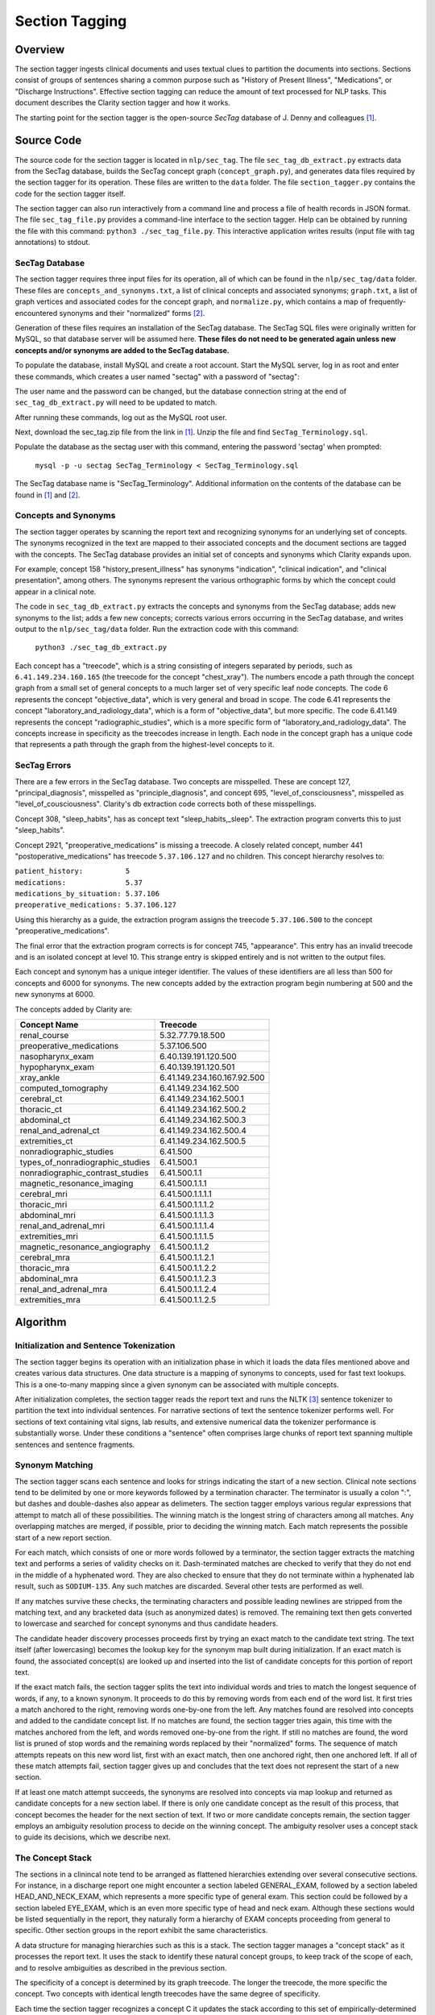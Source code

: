 Section Tagging
***************

Overview
========

The section tagger ingests clinical documents and uses textual clues to
partition the documents into sections. Sections consist of groups of
sentences sharing a common purpose such as "History of Present Illness",
"Medications", or "Discharge Instructions". Effective section tagging 
can reduce the amount of text processed for NLP tasks. This
document describes the Clarity section tagger and how it works.

The starting point for the section tagger is the open-source *SecTag*
database of J. Denny and colleagues [1]_.

Source Code
===========

The source code for the section tagger is located in ``nlp/sec_tag``.
The file ``sec_tag_db_extract.py`` extracts data from the SecTag database,
builds the SecTag concept graph (``concept_graph.py``), and generates data
files required by the section tagger for its operation. These files are written
to the ``data`` folder. The file ``section_tagger.py`` contains the code for
the section tagger itself.

The section tagger can also run interactively from a command line and process
a file of health records in JSON format. The file ``sec_tag_file.py`` provides
a command-line interface to the section tagger. Help can be obtained by running
the file with this command:  ``python3 ./sec_tag_file.py``. This interactive
application writes results (input file with tag annotations) to stdout.

SecTag Database
---------------

The section tagger requires three input files for its operation, all of which
can be found in the ``nlp/sec_tag/data`` folder. These files are
``concepts_and_synonyms.txt``, a list of clinical concepts and associated
synonyms; ``graph.txt``, a list of graph vertices and associated codes
for the concept graph, and ``normalize.py``, which contains a map of
frequently-encountered synonyms and their "normalized" forms [2]_.

Generation of these files requires an installation of the SecTag database. The
SecTag SQL files were originally written for MySQL, so that database server
will be assumed here. **These files do not need to be generated again unless**
**new concepts and/or synonyms are added to the SecTag database.**

To populate the database, install MySQL and create a root account. Start the
MySQL server, log in as root and enter these commands, which creates a user
named "sectag" with a password of "sectag":

.. code-block:: sql
    :linenos:

       CREATE USER 'sectag'@'localhost' IDENTIFIED BY 'sectag';
       CREATE DATABASE SecTag_Terminology;
       GRANT ALL ON SecTag_Terminology.* TO 'sectag'@'localhost';
       GRANT FILE ON *.* TO 'sectag'@'localhost';

The user name and the password can be changed, but the database connection
string at the end of ``sec_tag_db_extract.py`` will need to be updated to
match.

After running these commands, log out as the MySQL root user.
       
Next, download the sec_tag.zip file from the link in [1]_. Unzip the file
and find ``SecTag_Terminology.sql``.

Populate the database as the sectag user with this command, entering the
password 'sectag' when prompted:

    ``mysql -p -u sectag SecTag_Terminology < SecTag_Terminology.sql``

The SecTag database name is "SecTag_Terminology". Additional information on
the contents of the database can be found in [1]_ and [2]_.

Concepts and Synonyms
---------------------

The section tagger operates by scanning the report text and recognizing
synonyms for an underlying set of concepts. The synonyms recognized in the text
are mapped to their associated concepts and the document sections are tagged
with the concepts. The SecTag database provides an initial set of concepts and
synonyms which Clarity expands upon.

For example, concept 158 "history_present_illness" has synonyms
"indication", "clinical indication", and "clinical presentation", among
others.  The synonyms represent the various orthographic forms by which the
concept could appear in a clinical note.

The code in ``sec_tag_db_extract.py`` extracts the concepts and synonyms from
the SecTag database; adds new synonyms to the list; adds a few new concepts;
corrects various errors occurring in the SecTag database, and writes output to
the ``nlp/sec_tag/data`` folder. Run the extraction code with this command:

    ``python3 ./sec_tag_db_extract.py``

Each concept has a "treecode", which is a string consisting of integers
separated by periods, such as ``6.41.149.234.160.165`` (the treecode for the
concept "chest_xray"). The numbers encode a path through the
concept graph from a small set of general concepts to a much larger set of
very specific leaf node concepts. The code 6 represents the concept
"objective_data", which is very general and broad in scope. The code 6.41
represents the concept "laboratory_and_radiology_data", which is a form of
"objective_data", but more specific. The code 6.41.149 represents the concept
"radiographic_studies", which is a more specific form of
"laboratory_and_radiology_data". The concepts increase in specificity as the
treecodes increase in length. Each node in the concept graph has a unique
code that represents a path through the graph from the highest-level concepts
to it.

SecTag Errors
-------------

There are a few errors in the SecTag database. Two concepts are misspelled.
These are concept 127, "principal_diagnosis", misspelled as
"principle_diagnosis", and concept 695, "level_of_consciousness", misspelled as
"level_of_cousciousness". Clarity's db extraction code corrects both of these
misspellings.

Concept 308, "sleep_habits", has as concept text "sleep_habits,_sleep". The
extraction program converts this to just "sleep_habits".

Concept 2921, "preoperative_medications" is missing a treecode. A closely
related concept, number 441 "postoperative_medications" has treecode
``5.37.106.127`` and no children. This concept hierarchy resolves to:

|    ``patient_history:          5``
|    ``medications:              5.37``
|    ``medications_by_situation: 5.37.106``
|    ``preoperative_medications: 5.37.106.127``

Using this hierarchy as a guide, the extraction program assigns the
treecode ``5.37.106.500`` to the concept "preoperative_medications".

The final error that the extraction program corrects is for concept 745,
"appearance".  This entry has an invalid treecode and is an isolated concept
at level 10. This strange entry is skipped entirely and is not written to the
output files.

Each concept and synonym has a unique integer identifier. The values of these
identifiers are all less than 500 for concepts and 6000 for synonyms. The new
concepts added by the extraction program begin numbering at 500 and the new
synonyms at 6000.

The concepts added by Clarity are:

================================ ===========================
Concept Name                     Treecode
================================ ===========================
renal_course                     5.32.77.79.18.500
preoperative_medications         5.37.106.500
nasopharynx_exam                 6.40.139.191.120.500
hypopharynx_exam                 6.40.139.191.120.501
xray_ankle                       6.41.149.234.160.167.92.500
computed_tomography              6.41.149.234.162.500
cerebral_ct                      6.41.149.234.162.500.1
thoracic_ct                      6.41.149.234.162.500.2
abdominal_ct                     6.41.149.234.162.500.3
renal_and_adrenal_ct             6.41.149.234.162.500.4
extremities_ct                   6.41.149.234.162.500.5
nonradiographic_studies          6.41.500
types_of_nonradiographic_studies 6.41.500.1
nonradiographic_contrast_studies 6.41.500.1.1
magnetic_resonance_imaging       6.41.500.1.1.1
cerebral_mri                     6.41.500.1.1.1.1
thoracic_mri                     6.41.500.1.1.1.2
abdominal_mri                    6.41.500.1.1.1.3
renal_and_adrenal_mri            6.41.500.1.1.1.4
extremities_mri                  6.41.500.1.1.1.5
magnetic_resonance_angiography   6.41.500.1.1.2
cerebral_mra                     6.41.500.1.1.2.1
thoracic_mra                     6.41.500.1.1.2.2
abdominal_mra                    6.41.500.1.1.2.3
renal_and_adrenal_mra            6.41.500.1.1.2.4
extremities_mra                  6.41.500.1.1.2.5
================================ ===========================

Algorithm
=========

Initialization and Sentence Tokenization
----------------------------------------

The section tagger begins its operation with an initialization phase in which
it loads the data files mentioned above and creates various data structures.
One data structure is a mapping of synonyms to concepts, used for fast text
lookups. This is a one-to-many mapping since a given synonym
can be associated with multiple concepts.

After initialization completes, the
section tagger reads the report text and runs the NLTK [3]_ sentence tokenizer
to partition the text into individual sentences. For narrative sections
of text the sentence tokenizer performs well. For sections of text containing
vital signs, lab results, and extensive numerical data the tokenizer
performance is substantially worse. Under these conditions a "sentence" often
comprises large chunks of report text spanning multiple sentences and sentence
fragments.

Synonym Matching
----------------

The section tagger scans each sentence and looks for strings indicating the
start of a new section. Clinical note sections tend to be delimited by one
or more keywords followed by a termination character. The terminator is
usually a colon ":", but dashes and double-dashes also appear as delimeters.
The section tagger employs various regular expressions that attempt to
match all of these possibilities. The winning match is the longest string of
characters among all matches. Any overlapping matches are merged, if possible,
prior to deciding the winning match. Each match represents the possible start
of a new report section.

For each match, which consists of one or more words followed by a terminator,
the section tagger extracts the matching text and performs a
series of validity checks on it. Dash-terminated matches are checked to verify
that they do not end in the middle of a hyphenated word. They are also checked
to ensure that they do not terminate within a hyphenated lab result, such as
``SODIUM-135``. Any such matches are discarded. Several other tests are
performed as well.

If any matches survive these checks, the terminating characters and possible
leading newlines are stripped from the matching text, and any bracketed data
(such as anonymized dates) is removed. The remaining text then gets converted
to lowercase and searched for concept synonyms and thus candidate headers.

The candidate header discovery processes proceeds first by trying an exact
match to the candidate text string. The text itself (after lowercasing) becomes
the lookup key for the synonym map built during initialization. If an exact
match is found, the associated concept(s) are looked up and inserted into the
list of candidate concepts for this portion of report text.

If the exact match fails, the section tagger splits the text into individual
words and tries to match the longest sequence of words, if any, to a known
synonym. It proceeds to do this by removing words from each end of the
word list. It first tries a match anchored to the right, removing words
one-by-one from the left. Any matches found are resolved into concepts and
added to the candidate concept list. If no matches are found, the section
tagger tries again, this time with the matches anchored from the left, and
words removed one-by-one from the right. If still no matches are found,
the word list is pruned of stop words and the remaining words replaced by
their "normalized" forms. The sequence of match attempts repeats on this
new word list, first with an exact match, then one anchored right, then one
anchored left. If all of these match attempts fail, section tagger gives up
and concludes that the text does not represent the start of a new section.

If at least one match attempt succeeds, the synonyms are resolved into
concepts via map lookup and returned as candidate concepts for a new section
label. If there is only one candidate concept as the result of this process,
that concept becomes the header for the next section of text. If two or more
candidate concepts remain, the section tagger employs an ambiguity resolution
process to decide on the winning concept. The ambiguity resolver uses a
concept stack to guide its decisions, which we describe next.

The Concept Stack
-----------------

The sections in a clinincal note tend to be arranged as flattened hierarchies
extending over several consecutive sections. For instance, in a discharge
report one might encounter a section labeled GENERAL_EXAM, followed by a
section labeled HEAD_AND_NECK_EXAM, which represents a more specific type of
general exam. This section could be followed by a section labeled EYE_EXAM,
which is an even more specific type of head and neck exam. Although these
sections would be listed sequentially in the report, they naturally form a
hierarchy of EXAM concepts proceeding from general to specific. Other
section groups in the report exhibit the same characteristics.

A data structure for managing hierarchies such as this is a stack. The section
tagger manages a "concept stack" as it processes the report text. It uses
the stack to identify these natural concept groups, to keep track of the scope
of each, and to resolve ambiguities as described in the previous section.

The specificity of a concept is determined by its graph treecode. The longer
the treecode, the more specific the concept. Two concepts with identical length
treecodes have the same degree of specificity.

Each time the section tagger recognizes a concept C it updates the stack
according to this set of empirically-determined rules:

Let T be the concept at the top of the stack.

* If C is a more specific concept than T, push C onto the stack.
  In other words keep pushing concepts as they get more specific.
* If C has the same specificity as T, pop T from the stack and push C.
  If two concepts have the same specificity, there is no *a priori* reason
  to prefer one vs. the other, so take the most recent one.
* If C is more general than T, pop all concepts from the stack that have
  specificity >= C. In other words, pop all concepts more specific than C,
  since C could represent the start of a new concept hierarchy.

Thus the section tagger pushes concept C onto the stack if it is more specific
than concept T. It pops concepts from the stack until concept T is at the
same level of specificity (or less specific) than C. The concepts in the stack
represent the full set of open concept scopes at any stage of processing.

Concept Ambiguity Resolution
----------------------------

The section tagger uses the concept stack to select a single concept from
a list of candidates, such the candidate concepts produced by the synonym
matching process described above. The basic idea is that a concept should
be preferred as a section label if it posesses the nearest common ancestor
among all concepts in the concept stack. A concept is preferable as a section
label if it is "closer" to those in the concept stack than all other
candidates. Here the distance metric is the shortest path between the
two concept nodes in the concept graph.

The concept ambiguity resolution process proceeds as follows. Let L be a list
of concepts and let S be the concept stack. For each concept C in stack S,
starting with the concept at the stack top:

* For all candidate concepts in L, find the nearest common ancestor to C.

  * If there is a single ancestor A closer than all others, choose A as
    the current winner. Save A in the *best_candidates* list. Move one
    level deeper in the stack and try again.

  * If multiple ancestors are closer than the others, save these as
    *best_candidates* if they are closer than those already present in
    *best_candidates*. Move one level deeper in the stack and try again.

  * If all ancestors are at the same level in the concept graph (have the
    same specificity), there is no clear winner. Move one element deeper
    in the stack and try again.

This process continues until all elements in the stack have been examined.
If one winner among the candidates in L emerges from this procedure, it is
declared the winning concept and it is used for the section label.

If there is no single winning concept:

* If there are any *best_candidate* concepts:

  * Select the most general concept from among these as the winner.

  * If all *best_candidate* concepts have the same specificity, select the
    first of the best candidates as the winner.

* Otherwise, take the most general concept from those in L, if any.

* Otherwise, declare failure for the ambiguity resolution process.


Example
-------

An example may help to clarify all of this. Consider this snippet
of text from one of the MIMIC discharge notes:

|  ``...CV:  The patient's vital signs were routinely monitored, and``
|  ``was put on vasopressin, norepinephrine and epinephrine during her``
|  ``stay to maintain appropriate hemodynamics. Pulmonary:  Vital``
|  ``signs were routinely monitored. She was intubated and sedated``
|  ``throughout her admission, and her ventilation settings were``
|  ``adjusted based on ABG values...``

As the section tagger scans this text it finds a regex match for the text
``Pulmonary:``. No additional words match at this point, since this text
starts a new sentence. As described above, the section tagger removes the
terminating colon and converts the text to lowercase, producing
``pulmonary``.  It then checks the synonym map for any concepts associated
with the text ``pulmonary``. It tries an exact match first, which succeeds
and produces the following list of candidate concepts and their treecodes
(the list L above):

|    ``L[0]  PULMONARY_COURSE         [5.32.77.87]``
|    ``L[1]  PULMONARY_FAMILY_HISTORY [5.34.79.103.71]``
|    ``L[2]  PULMONARY_REVIEW         [5.39.132]``
|    ``L[3]  PULMONARY_EXAM           [6.40.139.195.128]``
|    ``L[4]  PULMONARY_PLAN           [13.51.157.296]``

These are the candidate concepts in list L. The concept stack S at this
point is:

|    ``S[0]  CARDIOVASCULAR_COURSE  [5.32.77.75]``
|    ``S[1]  HOSPITAL_COURSE        [5.32]``

How does the section tagger use S to choose the "best" section tag from
concepts in L?

To begin, the ambiguity resolution process starts with the concept at the
top of the stack, ``CARDIOVASCULAR_COURSE``. It proceeds to compute the
ancestors shared by this concept and each concept in L. It hopes to find a
single most-specific ancestor concept shared between elements of L and S.
This is the nearest common ancestor concept for those in L and S.

The nearest common ancestor can be computed from the treecodes. If two
treecodes share a common initial digit sequence they have a common ancestor.
The treecode of the nearest common ancestor is the **longest shared**
**treecode prefix string**. If two treecodes have no common prefix string
they have no common ancestor. The nearest common ancestor for concept A
with treecode 6.40.37 and concept B with treecode
6.40.21 is that unique concept with treecode 6.40, since 6.40 is the longest
shared prefix string for concepts A and B.

Computing the common ancestors of the concept at the top of the stack,
``CARDIOVASCULAR_COURSE [5.32.77.75]``, and each concept in L gives:

|  ``S[0] & L[0]: [5.32.77]``
|  ``S[0] & L[1]: [5]``
|  ``S[0] & L[2]: [5]``
|  ``S[0] & L[3]: [ ]``
|  ``S[0] & L[4]: [ ]``

Concepts ``S[0]`` and ``L[0]`` share the longest prefix string. Concepts
``L[3]`` and ``L[4]`` share no common ancestor with concept ``S[0]``, as the
empty brackets indicate. The section tagger declares concept
``L[0] PULMONARY_COURSE`` to be the winner of this round, since it has the
longest shared prefix string with concept ``S[0]``, indicating that it is
closer to ``S[0]`` than all other candidate concepts. It then proceeds to the
next level in the stack and repeats the procedure, generating these results:

|  ``S[1] & L[0]: [5.32]``
|  ``S[1] & L[1]: [5]``
|  ``S[1] & L[2]: [5]``
|  ``S[1] & L[3]: [ ]``
|  ``S[1] & L[4]: [ ]``

The winner of this round is also ``L[0]``, indicating that the node with
treecode ``5.32`` is the nearest common ancestor for concepts
``S[1] HOSPITAL_COURSE`` and ``L[0] PULMONARY_COURSE``. This common ancestor
has a shorter treecode than that found in the initial round, indicating that
it is located at a greater distance in the concept graph, so the results of
this round are discarded.

All elements of the concept stack have been examined at this point, and there
is is a single best candidate concept, ``L[0] PULMONARY_COURSE``. The section
tagger declares this concept to be the winner and labels the section with
the tag ``PULMONARY_COURSE``. Thefore concept ``L[0] PULMONARY_COURSE``
shares the nearest common ancestor with those in S, and it is the most
appropriate concept with which to label the ``Pulmonary:`` section.

At this point concept C, which is the most recently-recognized concept,
becomes ``PULMONARY_COURSE [5.32.77.87]``. The concept T at the top of the
stack is ``CARDIOVASCULAR_COURSE  [5.32.77.75]``. Since concepts C and T
have identical treecode lengths, they have the same specificity. Following
the stack manipulation rules described above, the section tagger pops the
stack and pushes C, which yields this result for the concept stack:

|    ``S[0]  PULMONARY_COURSE  [5.32.77.87]``
|    ``S[1]  HOSPITAL_COURSE   [5.32]``

After these stack adjustments the section tagger resumes scanning and the
process continues.


References
==========

.. [1] | J. Denny, A. Spickard, K. Johnson, N. Peterson, J. Peterson, R. Miller
       | **Evaluation of a Method to Identify and Categorize Section Headers**
       | **in Clinical Documents**
       | *J Am Med Inform Assoc.* 16:806-815, 2009.
       | https://www.vumc.org/cpm/sectag-tagging-clinical-note-section-headers

.. [2] | J. Denny, R. Miller, K. Johnson, A. Spickard
       | **Development and Evaluation of a Clinical Note Section Header Terminology**
       | *AMIA Annual Symposium Proceedings* 2008, Nov 6:156-160.

.. [3] | **Natural Language Toolkit**
       | https://www.nltk.org/


